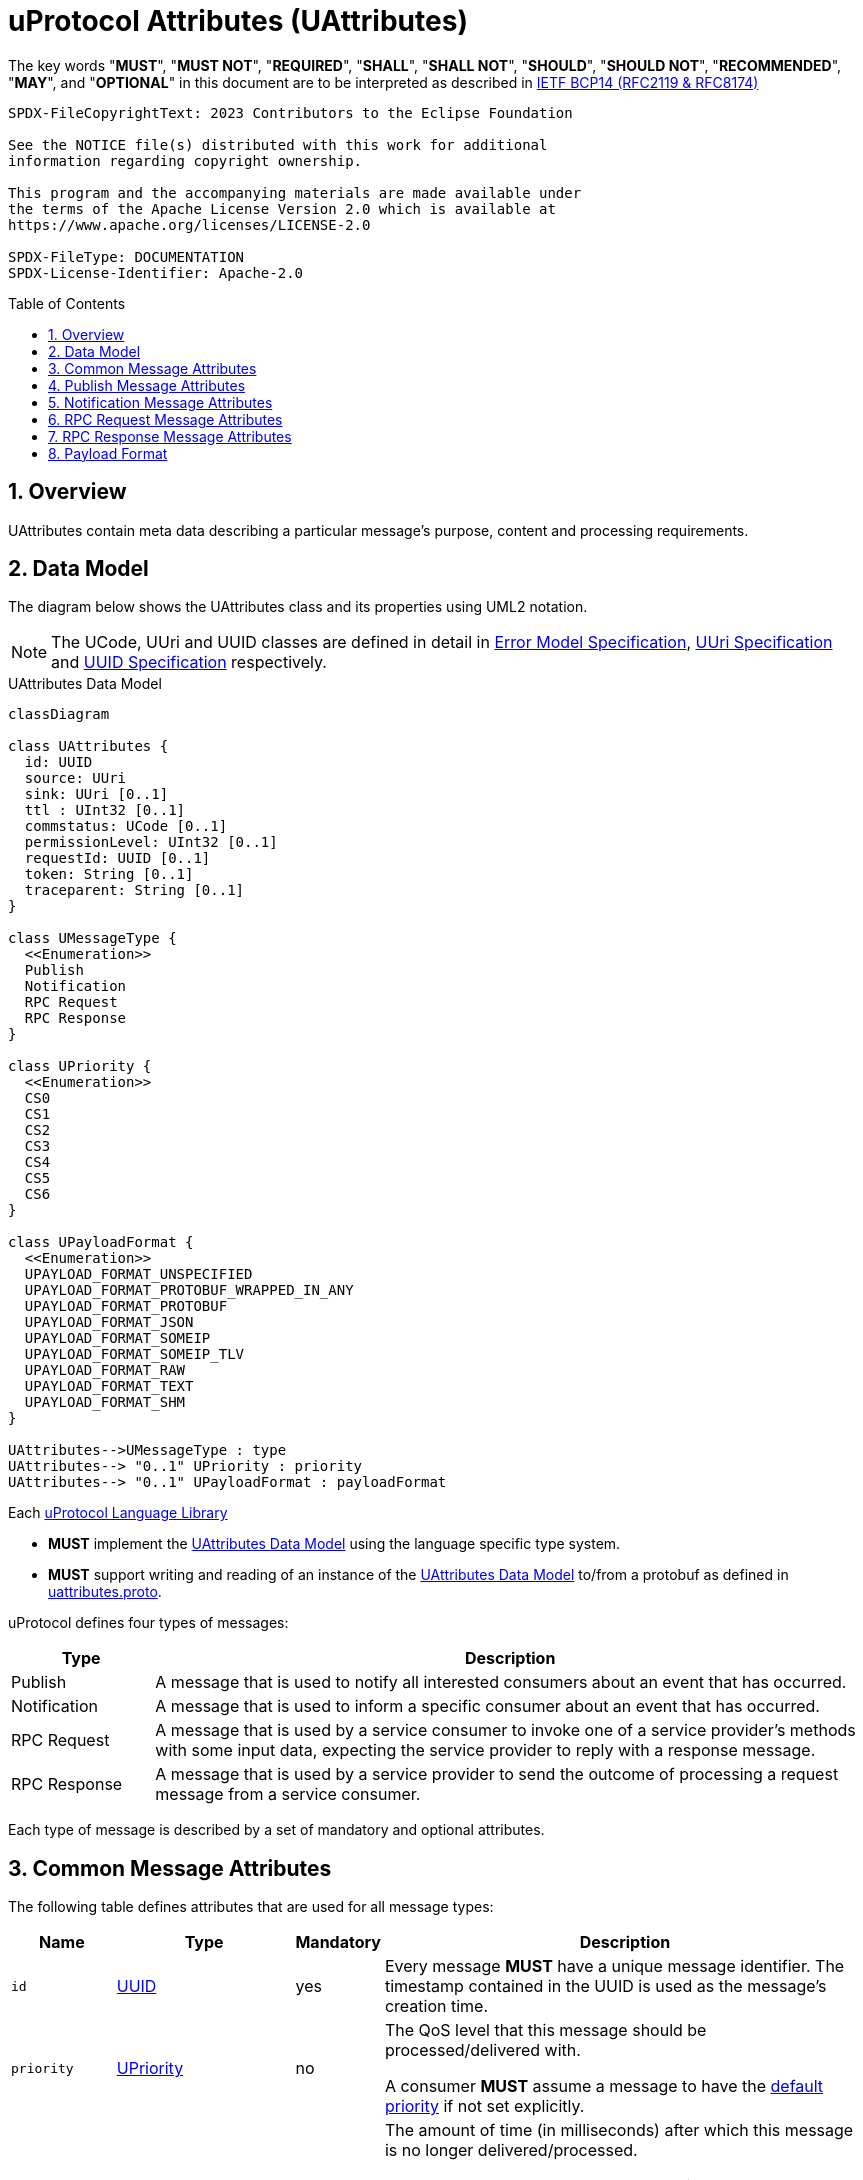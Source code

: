 = uProtocol Attributes (UAttributes)
:toc: preamble
:sectnums:
:stem: latexmath

The key words "*MUST*", "*MUST NOT*", "*REQUIRED*", "*SHALL*", "*SHALL NOT*", "*SHOULD*", "*SHOULD NOT*", "*RECOMMENDED*", "*MAY*", and "*OPTIONAL*" in this document are to be interpreted as described in https://www.rfc-editor.org/info/bcp14[IETF BCP14 (RFC2119 & RFC8174)]

----
SPDX-FileCopyrightText: 2023 Contributors to the Eclipse Foundation

See the NOTICE file(s) distributed with this work for additional
information regarding copyright ownership.

This program and the accompanying materials are made available under
the terms of the Apache License Version 2.0 which is available at
https://www.apache.org/licenses/LICENSE-2.0
 
SPDX-FileType: DOCUMENTATION
SPDX-License-Identifier: Apache-2.0
----

== Overview 

UAttributes contain meta data describing a particular message's purpose, content and processing requirements.

[#data-model-definition]
== Data Model

The diagram below shows the UAttributes class and its properties using UML2 notation.

NOTE: The UCode, UUri and UUID classes are defined in detail in xref:error_model.adoc[Error Model Specification], xref:uri.adoc[UUri Specification] and xref:uuid.adoc[UUID Specification] respectively.

.UAttributes Data Model
[#uattributes-data-model]
[mermaid]
ifdef::env-github[[source,mermaid]]
----
classDiagram

class UAttributes {
  id: UUID
  source: UUri
  sink: UUri [0..1]
  ttl : UInt32 [0..1]
  commstatus: UCode [0..1]
  permissionLevel: UInt32 [0..1]
  requestId: UUID [0..1]
  token: String [0..1]
  traceparent: String [0..1]
}

class UMessageType {
  <<Enumeration>>
  Publish
  Notification
  RPC Request
  RPC Response
}

class UPriority {
  <<Enumeration>>
  CS0
  CS1
  CS2
  CS3
  CS4
  CS5
  CS6
}

class UPayloadFormat {
  <<Enumeration>>
  UPAYLOAD_FORMAT_UNSPECIFIED
  UPAYLOAD_FORMAT_PROTOBUF_WRAPPED_IN_ANY
  UPAYLOAD_FORMAT_PROTOBUF
  UPAYLOAD_FORMAT_JSON
  UPAYLOAD_FORMAT_SOMEIP
  UPAYLOAD_FORMAT_SOMEIP_TLV
  UPAYLOAD_FORMAT_RAW
  UPAYLOAD_FORMAT_TEXT
  UPAYLOAD_FORMAT_SHM
}

UAttributes-->UMessageType : type
UAttributes--> "0..1" UPriority : priority
UAttributes--> "0..1" UPayloadFormat : payloadFormat
----

Each xref:../languages.adoc[uProtocol Language Library]

[.specitem,oft-sid="req~uattributes-data-model-impl~1",oft-needs="impl,utest",oft-tags="LanguageLibrary"]
--
* *MUST* implement the <<uattributes-data-model>> using the language specific type system.
--

[.specitem,oft-sid="req~uattributes-data-model-proto~1",oft-needs="impl,utest",oft-tags="LanguageLibrary"]
--
* *MUST* support writing and reading of an instance of the <<uattributes-data-model>> to/from a protobuf as defined in link:../up-core-api/uprotocol/v1/uattributes.proto[uattributes.proto].
--

uProtocol defines four types of messages:

[cols="1,5"]
|===
|Type |Description

|Publish
|A message that is used to notify all interested consumers about an event that has occurred.

|Notification
|A message that is used to inform a specific consumer about an event that has occurred.

|RPC Request
|A message that is used by a service consumer to invoke one of a service provider's methods with some input data, expecting the service provider to reply with a response message.

|RPC Response
|A message that is used by a service provider to send the outcome of processing a request message
from a service consumer.
|===

Each type of message is described by a set of mandatory and optional attributes.

[#common-attributes]
== Common Message Attributes

The following table defines attributes that are used for all message types:

[%autowidth]
|===
|Name |Type |Mandatory |Description

|`id`
|xref:uuid.adoc[UUID]
|yes
a|
[.specitem,oft-sid="dsn~up-attributes-id~1",oft-needs="impl,utest",oft-tags="LanguageLibrary"]
--
Every message *MUST* have a unique message identifier. The timestamp contained in the UUID is used as the message's creation time.
--

|`priority`
|xref:qos.adoc[UPriority]
|no
a|
The QoS level that this message should be processed/delivered with.
[.specitem,oft-sid="dsn~up-attributes-priority~1",oft-needs="impl,utest",oft-tags="TransportLayerImpl"]
--
A consumer *MUST* assume a message to have the xref:qos.adoc#default-priority[default priority] if not set explicitly.
--

|`ttl`
|`UInt32`
|no
a|
The amount of time (in milliseconds) after which this message is no longer delivered/processed.
[.specitem,oft-sid="dsn~up-attributes-ttl-timeout~1",oft-needs="impl,utest",oft-tags="TransportLayerImpl"]
--
A consumer *MUST NOT* process an expired message. A message is expired if the TTL is > `0` and the consumer's current time is _after_ the message's creation time _plus_ its TTL:

stem:[expired := t_{current} > t_{id} + ttl]
--
[.specitem,oft-sid="dsn~up-attributes-ttl~1",oft-needs="impl,utest",oft-tags="TransportLayerImpl"]
--
A consumer *MUST* not consider a message expired if it has a TTL value of `0`.
--

|`traceparent`
|https://w3c.github.io/trace-context/#traceparent-header[W3C Trace Context Level 3, traceparent]
|no
a|
A tracing identifier to use for correlating messages across the system. Intended to be compatible with https://github.com/cloudevents/spec/blob/main/cloudevents/extensions/distributed-tracing.md[CloudEvents distributed tracing extension].

[.specitem,oft-sid="dsn~up-attributes-traceparent~1",oft-needs="impl,utest",oft-tags="LanguageLibrary"]
--
* *MUST* either be empty or contain a valid https://w3c.github.io/trace-context/#traceparent-header[traceparent].
--


|`payloadFormat`
|<<payload-format,UPayloadFormat>>
|no
a|The format of the payload (data).
[.specitem,oft-sid="dsn~up-attributes-payload-format~1",oft-needs="impl,utest",oft-tags="LanguageLibrary"]
--
* *MUST NOT* contain a value if the message has no payload.
--

|===

[#publish-attributes]
== Publish Message Attributes

The following table defines attributes that are used for publish messages in addition to the common attributes:

[%autowidth]
|===
|Attribute |Type |Mandatory |Description

|`type`
|<<uattributes-data-model,UMessageType>>
|yes
a| 
[.specitem,oft-sid="dsn~up-attributes-publish-type~1",oft-needs="impl,utest",oft-tags="LanguageLibrary"]
--
*MUST* be set to `UMESSAGE_TYPE_PUBLISH`.
--

|`source`
|xref:uri.adoc[UUri]
|yes
a|The topic that this message is published to.

[.specitem,oft-sid="dsn~up-attributes-publish-source~1",oft-needs="impl,utest",oft-tags="LanguageLibrary"]
--
* The UUri's `resource_id` *MUST* be set to a value in range `[0x8000, 0xFFFE]`.
--

|`sink`
|xref:uri.adoc[UUri]
|no
a|The receiver of this published message. This information is only required when the message is to be forwarded between devices through a streamer. A uEntity sending a Publish message is not required to populate this information.

[.specitem,oft-sid="dsn~up-attributes-publish-sink~1",oft-needs="impl,utest",oft-tags="LanguageLibrary"]
--
* *MAY* be present in the message. If present, the UUri *MUST* only contain the `authority_name` field.
--

|`priority`
|xref:qos.adoc[UPriority]
|yes
a|
The QoS level that this message should be processed/delivered with.
|===

[#notification-attributes]
== Notification Message Attributes

The following table defines attributes that are used for notification messages in addition to the common attributes:

[%autowidth]
|===
|Attribute |Type |Mandatory |Description

|`type`
|<<uattributes-data-model,UMessageType>>
|yes
a|
[.specitem,oft-sid="dsn~up-attributes-notification-type~1",oft-needs="impl,utest",oft-tags="LanguageLibrary"]
--
*MUST* be set to `UMESSAGE_TYPE_NOTIFICATION`.
--
|`source`
|xref:uri.adoc[UUri]
|yes
a|
A link:uri.adoc[UUri] representing the component that this notification originates from.

[.specitem,oft-sid="dsn~up-attributes-notification-source~1",oft-needs="impl,utest",oft-tags="LanguageLibrary"]
--
* The UUri's `resource_id` *MUST* be set to a value in range `[0x8000, 0xFFFE]`.
--

|`sink`
|xref:uri.adoc[UUri]
|yes
a|A link:uri.adoc[UUri] representing the receiver of this notification.

[.specitem,oft-sid="dsn~up-attributes-notification-sink~1",oft-needs="impl,utest",oft-tags="LanguageLibrary"]
--
* The UUri's `resource_id` *MUST* be set to `0`.
--

|===

[#request-attributes]
== RPC Request Message Attributes

The following table defines attributes that are used for RPC request messages in addition to the common attributes:

[%autowidth]
|===
|Attribute |Type |Mandatory |Description

|`type`
|<<uattributes-data-model,UMessageType>>
|yes
a|
[.specitem,oft-sid="dsn~up-attributes-request-type~1",oft-needs="impl,utest",oft-tags="LanguageLibrary"]
--
*MUST* be set to `UMESSAGE_TYPE_REQUEST`.
--

|`source`
|xref:uri.adoc[UUri]
|yes
a|The link:uri.adoc[UUri] that the service consumer expects to receive the response message at.

[.specitem,oft-sid="dsn~up-attributes-request-source~1",oft-needs="impl,utest",oft-tags="LanguageLibrary"]
--
* The UUri's `resource_id` *MUST* be set to `0`.
--

|`sink`
|xref:uri.adoc[UUri]
|yes
a|A link:uri.adoc[UUri] identifying the service provider's method to invoke.

[.specitem,oft-sid="dsn~up-attributes-request-sink~1",oft-needs="impl,utest",oft-tags="LanguageLibrary"]
--
* The UUri's `resource_id` *MUST* be set to a value in range `[1, 0x7FFF]`.
--

|`priority`
|xref:qos.adoc[UPriority]
|yes
a|The link:qos.adoc[QoS] level that this message should be processed/delivered with.

[.specitem,oft-sid="dsn~up-attributes-request-priority~1",oft-needs="impl,utest",oft-tags="LanguageLibrary"]
--
* *MUST* be set to `UPRIORITY_CS4` or higher.
--


|`ttl`
|`UInt32`
|yes
a|The amount of time (in milliseconds) after which this request message should no longer be delivered to or processed by a service provider.

[.specitem,oft-sid="dsn~up-attributes-request-ttl~1",oft-needs="impl,utest",oft-tags="LanguageLibrary"]
--
* *MUST* be set to a value > 0
--

|`permissionLevel`
|`UInt32`
|no
a|The service consumer's permission level.

[.specitem,oft-sid="dsn~up-attributes-permission-level~1",oft-needs="impl,utest",oft-tags="LanguageLibrary"]
--
* *MUST* be empty or contain a vaild permission level as defined in xref:permissions.adoc#_code_based_access_permissions_caps[Code-Based uE Access Permissions (CAPs)].
--

|`token`
|`String`
|no
a|The service consumer's access token.

[.specitem,oft-sid="dsn~up-attributes-request-token~1",oft-needs="impl,utest",oft-tags="LanguageLibrary"]
--
* *MUST* be empty or contain a token as defined in xref:permissions.adoc#_token_based_access_permissionstaps[Token-Based uE Access Permissions (TAPs)].
--

|===

[#response-attributes]
== RPC Response Message Attributes

The following table defines attributes that are used for RPC response messages in addition to the common attributes:

[%autowidth]
|===
|Attribute |Type |Mandatory |Description

|`type`
|<<uattributes-data-model,UMessageType>>
|yes
a|
[.specitem,oft-sid="dsn~up-attributes-response-type~1",oft-needs="impl,utest",oft-tags="LanguageLibrary"]
--
*MUST* be set to `UMESSAGE_TYPE_RESPONSE`.
--

|`source`
|xref:uri.adoc[UUri]
|yes
a|The link:uri.adoc[UUri] identifying the method that has been invoked and which this message is the outcome of.

[.specitem,oft-sid="dsn~up-attributes-response-source~1",oft-needs="impl,utest",oft-tags="LanguageLibrary"]
--
* The UUri's `resource_id` *MUST* be set to a value in range `[1, 0x7FFF]`.
--

|`sink`
|xref:uri.adoc[UUri]
|yes
a|The link:uri.adoc[UUri] that the service consumer expects to receive this response message at.

[.specitem,oft-sid="dsn~up-attributes-response-sink~1",oft-needs="impl,utest",oft-tags="LanguageLibrary"]
--
* The UUri's `resource_id` *MUST* be set to `0`.
--

|`requestId`
|xref:uuid.adoc#data-model-definition[UUID]
|yes
a|

[.specitem,oft-sid="dsn~up-attributes-response-correlation-id~1",oft-needs="impl,utest",oft-tags="ServiceProvider"]
--
* *MUST* be set to the value of the `id` property of the request message that this is the response to.
--

|`priority`
|xref:qos.adoc[UPriority]
|yes
a|
The link:qos.adoc[QoS] level that this message should be processed/delivered with. 

[.specitem,oft-sid="dsn~up-attributes-response-reqid~1",oft-needs="impl,utest",oft-tags="ServiceProvider"]
--
* *MUST* be the same value as that of the corresponding request message's `priority` attribute.
--

|`ttl`
|`UInt32`
|yes
a|
The amount of time after which this response message should no longer be delivered to or processed by the service consumer.

[.specitem,oft-sid="dsn~up-attributes-response-ttl~1",oft-needs="impl,utest",oft-tags="ServiceProvider"]
--
* *MUST* be the same value as that of the corresponding request message's `ttl` attribute.
--

|`commstatus`
|xref:error_model.adoc#data-model-definition[UCode]
|no
a|The outcome of the RPC. No value or `UCode.OK` indicate successful invocation of the operation. All other values indicate that invocation was unsuccessful. The concrete value indicates the type of error that has occurred.

|===

[#payload-format]
== Payload Format

The following table provides an overview of the payload formats supported by uProtocol.

[%autowidth]
|===
|UPayloadFormat |MIME Type |Payload encoding

| `UPAYLOAD_FORMAT_UNSPECIFIED`
| N/A
| The payload format is unknown. Clients will need to have gained knowledge about the concrete encoding and semantics of the payload by means of an out-of-band mechanism.


|`UPAYLOAD_FORMAT_PROTOBUF_WRAPPED_IN_ANY`
|`application/x-protobuf`
|The network byte order serialization of a `google.protobuf.Any` structure that contains the payload itself along with the schema URI indicating the (protobuf) type of the payload. 

|`UPAYLOAD_FORMAT_PROTOBUF`
|`application/protobuf`
|The network byte order serialization of the protobuf structure representing the payload data.

|`UPAYLOAD_FORMAT_JSON`
|`application/json`
|The network byte order UTF-8 encoding of a JSON structure representing the payload data.

|`UPAYLOAD_FORMAT_SOMEIP`
|`application/x-someip`
|The network byte order serialization of SOME/IP payload data.

|`UPAYLOAD_FORMAT_SOMEIP_TLV`
|`application/x-someip_tlv`
|The network byte order serialization of SOME/IP TLV payload data.

|`UPAYLOAD_FORMAT_RAW`
|`application/octet-stream`
|A byte array representing the payload data.

|`UPAYLOAD_FORMAT_TEXT`
|`text/plain`
|The network byte order UTF-8 encoding of a unicode string representing the payload data.

|`UPAYLOAD_FORMAT_SHM`
|`application/x-shm`
|The network byte order address of a shared memory segment.
|===
